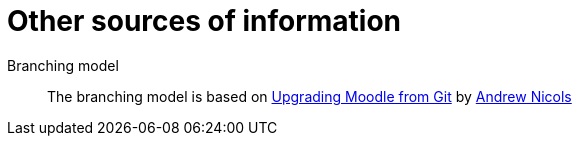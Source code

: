 = Other sources of information

Branching model::
The branching model is based on  http://thamblings.blogspot.com/2013/07/upgrading-moodle-from-git.html[Upgrading Moodle from Git] by https://github.com/andrewnicols/[Andrew Nicols] 